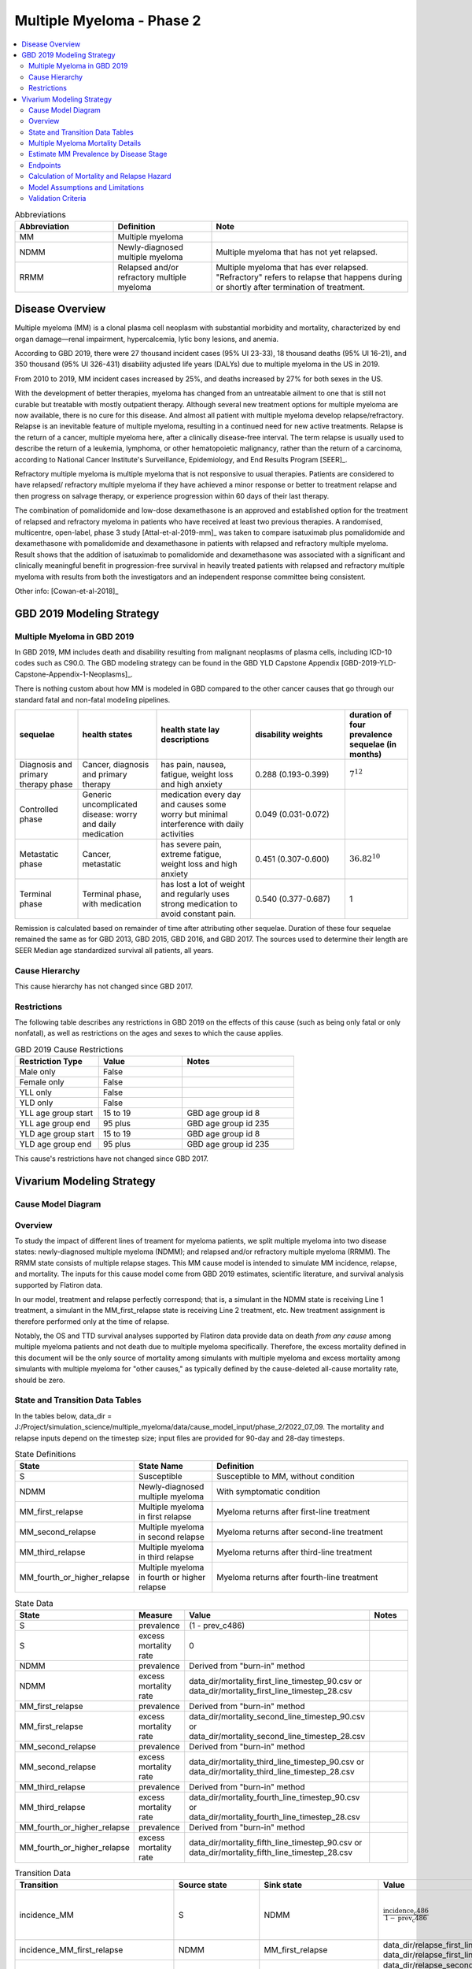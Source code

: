 .. _2019_cancer_model_multiple_myeloma_2:

==========================
Multiple Myeloma - Phase 2
==========================

.. contents::
   :local:
   :depth: 2

.. list-table:: Abbreviations
  :widths: 5 5 10
  :header-rows: 1

  * - Abbreviation
    - Definition
    - Note
  * - MM
    - Multiple myeloma
    -
  * - NDMM
    - Newly-diagnosed multiple myeloma
    - Multiple myeloma that has not yet relapsed.
  * - RRMM
    - Relapsed and/or refractory multiple myeloma
    - Multiple myeloma that has ever relapsed. "Refractory"
      refers to relapse that happens during or shortly after termination of treatment.

Disease Overview
----------------

Multiple myeloma (MM) is a clonal plasma cell neoplasm with substantial morbidity and mortality, characterized by end organ damage—renal 
impairment, hypercalcemia, lytic bony lesions, and anemia. 

According to GBD 2019, there were 27 thousand incident cases (95% UI 23-33), 18 thousand deaths (95% UI 16-21), and 350 thousand (95% UI 326-431) disability adjusted life years (DALYs) due to multiple myeloma in the US in 2019.

From 2010 to 2019, MM incident cases increased by 25%, and deaths increased by 27% for both sexes in the US.

With the development of better therapies, myeloma has changed from an untreatable ailment to one that is still not curable but treatable with mostly outpatient therapy. 
Although several new treatment options for multiple myeloma are now available, there is no cure for this disease. And almost all patient with multiple myeloma develop relapse/refractory.
Relapse is an inevitable feature of multiple myeloma, resulting in a continued need for new active treatments. Relapse is the return of a cancer, multiple myeloma here, after a clinically disease-free interval. The term relapse is usually used to describe the return of a leukemia, lymphoma, or other hematopoietic malignancy, rather than the return of a carcinoma, according to National Cancer Institute's Surveillance, Epidemiology, and End Results Program [SEER]_. 

Refractory multiple myeloma is multiple myeloma that is not responsive to usual therapies. Patients are considered to have relapsed/ refractory multiple myeloma if they have achieved a minor response or better to treatment relapse and then progress on salvage therapy, or experience progression within 60 days of their last therapy.

The combination of pomalidomide and low-dose dexamethasone is an approved and established option for the treatment of relapsed and refractory myeloma in
patients who have received at least two previous therapies. A randomised, multicentre, open-label, phase 3 study [Attal-et-al-2019-mm]_
was taken to compare isatuximab plus pomalidomide and dexamethasone with pomalidomide and dexamethasone in patients with relapsed and refractory multiple myeloma. Result shows that the addition of isatuximab to pomalidomide and dexamethasone was associated with a significant and
clinically meaningful benefit in progression-free survival in heavily treated patients with relapsed and refractory multiple myeloma with results from both the investigators
and an independent response committee being consistent.

Other info: [Cowan-et-al-2018]_

GBD 2019 Modeling Strategy
--------------------------

Multiple Myeloma in GBD 2019
++++++++++++++++++++++++++++

In GBD 2019, MM includes death and disability resulting from malignant neoplasms of plasma cells, including ICD-10 codes such as C90.0. The GBD modeling strategy can be found in the GBD YLD Capstone Appendix [GBD-2019-YLD-Capstone-Appendix-1-Neoplasms]_.

There is nothing custom about how MM is modeled in GBD compared to the other cancer causes that go through our standard fatal and non-fatal modeling pipelines.

.. list-table:: 
   :widths: 20 25 30 30 20
   :header-rows: 1
   
   * - sequelae
     - health states
     - health state lay descriptions
     - disability weights
     - duration of four prevalence sequelae (in months)
   * - Diagnosis and primary therapy phase 
     - Cancer, diagnosis and primary therapy 
     - has pain, nausea, fatigue, weight loss and high anxiety
     - 0.288 (0.193-0.399)
     - :math:`7^{12}`
   * - Controlled phase 
     - Generic uncomplicated disease: worry and daily medication
     - medication every day and causes some worry but minimal interference with daily activities
     - 0.049 (0.031-0.072)
     - 
   * - Metastatic phase
     - Cancer, metastatic
     - has severe pain, extreme fatigue, weight loss and high anxiety
     - 0.451 (0.307-0.600)
     - :math:`36.82^{10}`
   * - Terminal phase
     - Terminal phase, with medication
     - has lost a lot of weight and regularly uses strong medication to avoid constant pain.
     - 0.540 (0.377-0.687)
     - 1

Remission is calculated based on remainder of time after attributing other sequelae. Duration of these four sequelae remained the same as for GBD 2013, GBD 2015, GBD 2016, and GBD 2017. The sources used to determine their length are SEER Median age standardized survival all patients, all years.

Cause Hierarchy
++++++++++++++++

.. image:: mm_hierarchy.svg

This cause hierarchy has not changed since GBD 2017.

Restrictions
++++++++++++

The following table describes any restrictions in GBD 2019 on the effects of
this cause (such as being only fatal or only nonfatal), as well as restrictions
on the ages and sexes to which the cause applies.

.. list-table:: GBD 2019 Cause Restrictions
   :widths: 15 15 20
   :header-rows: 1

   * - Restriction Type
     - Value
     - Notes
   * - Male only
     - False
     -
   * - Female only
     - False
     -
   * - YLL only
     - False
     -
   * - YLD only
     - False
     -
   * - YLL age group start
     - 15 to 19
     - GBD age group id 8
   * - YLL age group end
     - 95 plus
     - GBD age group id 235
   * - YLD age group start
     - 15 to 19
     - GBD age group id 8
   * - YLD age group end
     - 95 plus
     - GBD age group id 235

This cause's restrictions have not changed since GBD 2017.

Vivarium Modeling Strategy
--------------------------

Cause Model Diagram
+++++++++++++++++++

.. image:: cause_model_diagram.svg

Overview
++++++++

To study the impact of different lines of treament for myeloma patients, we
split multiple myeloma into two disease states: newly-diagnosed multiple myeloma (NDMM);
and relapsed and/or refractory multiple myeloma (RRMM). The RRMM state consists of
multiple relapse stages. This MM cause model is intended to simulate MM incidence,
relapse, and mortality. The inputs for this cause model come from GBD 2019 estimates,
scientific literature, and survival analysis supported by Flatiron data.

In our model, treatment and relapse perfectly correspond; that is,
a simulant in the NDMM state is receiving Line 1 treatment, a simulant in the MM_first_relapse state
is receiving Line 2 treatment, etc. New treatment assignment is therefore performed only at the time of
relapse.

Notably, the OS and TTD survival analyses supported by Flatiron data provide
data on death *from any cause* among multiple myeloma patients and
not death due to multiple myeloma specifically.
Therefore, the excess mortality defined in this document will be the only source
of mortality among simulants with multiple myeloma and excess mortality among
simulants with multiple myeloma for "other causes," as typically defined by the
cause-deleted all-cause mortality rate, should be zero.

State and Transition Data Tables
++++++++++++++++++++++++++++++++

In the tables below, data_dir = J:/Project/simulation_science/multiple_myeloma/data/cause_model_input/phase_2/2022_07_09. The mortality and relapse inputs depend on the timestep size; input files are provided for 90-day and 28-day timesteps.

.. list-table:: State Definitions
   :widths: 1, 5, 15
   :header-rows: 1

   * - State
     - State Name
     - Definition
   * - S
     - Susceptible
     - Susceptible to MM, without condition
   * - NDMM
     - Newly-diagnosed multiple myeloma
     - With symptomatic condition
   * - MM_first_relapse
     - Multiple myeloma in first relapse
     - Myeloma returns after first-line treatment
   * - MM_second_relapse
     - Multiple myeloma in second relapse
     - Myeloma returns after second-line treatment
   * - MM_third_relapse
     - Multiple myeloma in third relapse
     - Myeloma returns after third-line treatment
   * - MM_fourth_or_higher_relapse
     - Multiple myeloma in fourth or higher relapse
     - Myeloma returns after fourth-line treatment

.. list-table:: State Data
   :widths: 1, 5, 15, 15
   :header-rows: 1
   
   * - State
     - Measure
     - Value
     - Notes
   * - S
     - prevalence
     - (1 - prev_c486)
     - 
   * - S
     - excess mortality rate
     - 0
     - 
   * - NDMM
     - prevalence
     - Derived from "burn-in" method
     - 
   * - NDMM
     - excess mortality rate
     - data_dir/mortality_first_line_timestep_90.csv or data_dir/mortality_first_line_timestep_28.csv
     -
   * - MM_first_relapse
     - prevalence
     - Derived from "burn-in" method
     - 
   * - MM_first_relapse
     - excess mortality rate
     - data_dir/mortality_second_line_timestep_90.csv or data_dir/mortality_second_line_timestep_28.csv
     -
   * - MM_second_relapse
     - prevalence
     - Derived from "burn-in" method
     - 
   * - MM_second_relapse
     - excess mortality rate
     - data_dir/mortality_third_line_timestep_90.csv or data_dir/mortality_third_line_timestep_28.csv
     -
   * - MM_third_relapse
     - prevalence
     - Derived from "burn-in" method
     - 
   * - MM_third_relapse
     - excess mortality rate
     - data_dir/mortality_fourth_line_timestep_90.csv or data_dir/mortality_fourth_line_timestep_28.csv
     -
   * - MM_fourth_or_higher_relapse
     - prevalence
     - Derived from "burn-in" method
     - 
   * - MM_fourth_or_higher_relapse
     - excess mortality rate
     - data_dir/mortality_fifth_line_timestep_90.csv or data_dir/mortality_fifth_line_timestep_28.csv
     -

.. list-table:: Transition Data
   :widths: 1, 1, 1, 10, 10
   :header-rows: 1

   * - Transition
     - Source state
     - Sink state
     - Value
     - Notes
   * - incidence_MM
     - S
     - NDMM
     - :math:`\frac{\text{incidence_c486}}{1-\text{prev_c486}}`
     - incidence of MM among susceptible population
   * - incidence_MM_first_relapse
     - NDMM
     - MM_first_relapse
     - data_dir/relapse_first_line_timestep_90.csv or data_dir/relapse_first_line_timestep_28.csv
     -
   * - incidence_MM_second_relapse
     - MM_first_relapse
     - MM_second_relapse
     - data_dir/relapse_second_line_timestep_90.csv or data_dir/relapse_second_line_timestep_28.csv
     -
   * - incidence_MM_third_relapse
     - MM_second_relapse
     - MM_third_relapse
     - data_dir/relapse_third_line_timestep_90.csv or data_dir/relapse_third_line_timestep_28.csv
     -
   * - incidence_MM_fourth_or_higher_relapse
     - MM_third_relapse
     - MM_fourth_or_higher_relapse
     - data_dir/relapse_fourth_line_timestep_90.csv or data_dir/relapse_fourth_line_timestep_28.csv
     -

.. list-table:: Data sources
   :widths: 5 10 10
   :header-rows: 1
   
   * - Measure
     - Sources
     - Notes
   * - prev_c486
     - GBD 2019
     -
   * - incidence_c486
     - GBD 2019
     -
   * - prev_MM
     - Derived from "burn-in" method
     -
   * - prev_MM_{Nth}_relapse
     - Derived from "burn-in" method
     -
   * - emr_NDMM
     - Derived from time to death (TTD) survival analysis of Flatiron data in Line 1
     - Don't use emr_c486
   * - emr_MM_{first-third}_relapse
     - Derived from time to death (TTD) survival analysis of Flatiron data in RRMM, with covariate for line number
     -
   * - emr_MM_fourth_or_higher_relapse
     - Derived from overall survival (OS) survival analysis of Flatiron data in RRMM, with covariate for line number
     -
   * - incidence_MM_first_relapse
     - Derived from time to next treatment (TTNT) survival analysis of Flatiron data in Line 1
     -
   * - incidence_MM_{second-fourth_or_higher}_relapse
     - Derived from time to next treatment (TTNT) survival analysis of Flatiron data in RRMM, with covariate for line number
     -
   * - deaths_c486
     - GBD 2019
     - codcorrect, decomp step 5
   * - population
     - GBD 2019
     - decomp step 4
   * - csmr_c486
     - GBD 2019
     - deaths_c486 / population

Multiple Myeloma Mortality Details
+++++++++++++++++++++++++++++++++++

As previously mentioned, the excess mortality rates defined in the tables above
represent *all-cause* mortality rates among patients 
with multiple myeloma. For simplicity, in our simulation, deaths that occur among 
simulants in any of the multiple myeloma cause model states other than susceptible
should be recorded as deaths due to multiple myeloma. While deaths due to other
causes are typically modeled in Vivarium cause models among simulants with a given
cause, simulants in multiple myeloma cause model states other than the susceptible 
state should have zero probability of death due to other causes. Simulants without
multiple myeloma (in the susceptible cause model state) should die due to causes
other than multiple myeloma ("other causes") at a rate equal to the multiple
myeloma-deleted all cause mortality rate. Details are shown in the table below.

.. list-table:: MM State-Specific Mortality Hazard Rates and Causes of Death
   :header-rows: 1
   
   * - Cause model state
     - Mortality hazard
     - Probability of death due to multiple myeloma
     - Probability of death due to other causes
   * - S
     - acmr - csmr_c486
     - 0
     - 1
   * - All MM states
     - state-specific EMR from state table data
     - 1
     - 0

Notably, the multiple myeloma mortality rate used to model excess mortality among simulants with multiple myeloma is informed by Flatiron data and the multiple myeloma mortality rate to inform the multiple myeloma-deleted all cause mortality rate among simulants without multiple myeloma is informed by GBD. Mortality rates informed by Flatiron and GBD should be similar in order to accurately model all-cause mortality rates in our simulation; this should be evaluated in model verification and validation.

Estimate MM Prevalence by Disease Stage
+++++++++++++++++++++++++++++++++++++++

We used a ‘burn-in’ approach to estimate the prevalence of NDMM and the
prevalence of RRMM in a manner consistent with the incidence rates estimated
from GBD and the survival rates reported in Braunlin et al. To do this, we
started the simulation in 2011, 10 years prior to the start date of interest.
At this time point, a proportion of simulants equal to the age- and sex-specific
MM prevalence from GBD 2019 were initialized into the NDMM disease state;
no simulants were initialized into the RRMM disease state(s). We then let the
simulation run from 2011 to 2021 using our transition and mortality rates and
updated the distribution of MM prevalence by disease states (NDMM, RRMM in first
relapse, RRMM in second relapse, etc.) accordingly.

Endpoints
+++++++++

.. list-table:: Endpoints
  :widths: 1 1 2 4 5
  :header-rows: 1

  * - Abbreviation
    - Full name
    - Event
    - Censored at
    - Reporting
  * - OS
    - Overall survival
    - Death
    - Loss to mortality follow-up
    - Frequently a secondary outcome of trials, sometimes a primary outcome
  * - PFS
    - Progression-free survival
    - Progressive disease or death
    - Loss to progression and/or mortality follow-up
    - Frequently a primary outcome of trials, sometimes a secondary outcome
  * - TTP
    - Time to progression
    - Progressive disease
    - Death or loss to progression follow-up
    - Sometimes a secondary outcome of trials
  * - TTNT
    - Time to next treatment
    - Initiation of next treatment
    - Death or loss to treatment follow-up
    - Sometimes a secondary outcome of trials
  * - TTD
    - Time to death
    - Death
    - Death or initiation of next treatment or loss to progression and/or treatment follow-up
    - We invented this; never reported in trials

Calculation of Mortality and Relapse Hazard
+++++++++++++++++++++++++++++++++++++++++++

Hazards were calculated using Cox proportional hazards models fit to Flatiron data. These
models allow the hazard to vary over time since treatment line initiation, and assume a linear effect of line number (each relapse
increases hazard by the same multiplier). They do not include any other covariates.

In the model for relapse hazard in first through fourth lines (TTNT), the event is initiation of a new line of treatment. Patients are censored at
the point that our line-of-therapy coding algorithm can no longer code their EHR data.

In the model for mortality hazard in first through fourth lines (TTD), the event is death. Patients are censored at initiation of a new line of treatment,
and also at the point that our line-of-therapy coding algorithm can no longer code their EHR data, except when this point
precedes death by less than 60 days.

The model for mortality hazard in the fifth line (OS) is like the previous lines, except that patients are not censored at initiation of a new treatment, only
at loss to follow-up, defined as their last visit, if they do not have a death record. Patients with a death record are never censored.

Line-specific predictions were made with models trained on 1,000 bootstrap resamples of the dataset to generate 1,000 draws of these predictions.

To extrapolate these hazards into longer follow-up than is present in the source data, predictions are only used until the time since treatment line initiation of the fifth-to-last
event in the data. After that point, the average hazard up to that point is continued as a constant hazard into the future.

Model Assumptions and Limitations
+++++++++++++++++++++++++++++++++

#. This cause model assumes no recovery from MM and RRMM since myeloma is an
   incurable disease. Patients with MM will inevitably develop relapse and the
   health outcomes worsen with every relapse and line of treatment.
#. This cause model assumes that relapse and new treatment lines always correspond and
   occur simultaneously.
#. This cause model assumes that the GBD incidence rate corresponds to the incidence
   of symptomatic MM. That said, we are comfortable using GBD incidence of MM
   as the detection rate of symptomatic MM cases. The incidence of RRMM will be
   calculated from survival regression analysis based on Flatiron data.
#. The asymptomatic/idolent state (smoldering MM) is excluded from this cause
   model because we are not interested in the screening and early management for
   MM. As a result, the simulation will not track/model simulants with asymptomatic
   condition.
#. YLLs are substantially larger than YLDs for this cause. For now, we will not
   build a disability component to capture those secondary outcomes.
#. The most advanced disease state in this cause model is
   fourth or higher relapse of RRMM. We track deaths from simulants
   who have developed fourth relapse/received fifth-line treatment but do not specifically
   track the number of relapses a simulant has had beyond four. We assume that risk factor and
   treatment effects on mortality apply to both TTD (in other states) and OS (in this state).
   We ignore risk factor and treatment effects on relapse after the fourth relapse.
#. The effect of line number/number of relapses on both relapse and mortality is not adjusted
   for risk factor and treatment effects.
#. We assume that hazards increase by a constant hazard ratio with each additional relapse.

Validation Criteria
+++++++++++++++++++

 - Model 1 (Susceptible to MM): compare simulation baseline results of MM prevalence, 
   MM incidence, and MM cause-specific mortality stratified by age, sex, and year to 
   GBD 2019 age-/sex-specific MM estimates.
 - Model 2 (MM to MM_{Nth}_relapse): compare simulation baseline results of overall 
   survival and progression-free survival by disease state to line-specific survival 
   outcomes obtained from [Braunlin-et-al-2020]_.

.. list-table:: Count measures from simulation stratified by disease state and time
   :widths: 1 10
   :header-rows: 1
   
   * - Measure
     - Definition
   * - disease_state
     - indication of health status 
   * - t_start
     - start time since entrance of specified disease state (months)
   * - t_end
     - end time since entrance of specified disease state (months)
   * - deaths
     - count of deaths among simulants with specified disease state for a given 
       period of (t_end - t_start) months
   * - progression
     - count of incident cases to new line of treatment among simulants with 
       specified disease state for a given period of (t_end - t_start) months
   * - person_time
     - count of person time among simulants with specified disease state contributed 
       to a given period of (t_end - t_start) months

.. list-table:: OS and PFS from simulation stratified by line of treatment
   :header-rows: 1

   * - state
     - line_of_tx
     - outcome
     - measure
     - numerator
     - denominator
   * - MM
     - first
     - OS
     - excess mortality
     - mm_deaths_count
     - mm_state_person_time
   * - MM
     - first
     - PFS
     - progression
     - mm_to_mm_first_relapse_incidence_count
     - mm_state_person_time
   * - MM_{Nth}_relapse
     - N+1
     - OS
     - excess mortality
     - mm_{Nth}_relapse_deaths_count
     - mm_{Nth}_relapse_state_person_time
   * - MM_{Nth}_relapse
     - N+1
     - PFS
     - progression
     - mm_{Nth}_relapse_to_mm_{(N+1)th}_relapse_incidence_count
     - mm_{Nth}_relapse_state_person_time

Formula to calculate OS or PFS by line of treatment = 
:math:`\prod \limits_{t=0}^{t<=n} (1 - \frac{numerator}{denominator} \times duration)`
